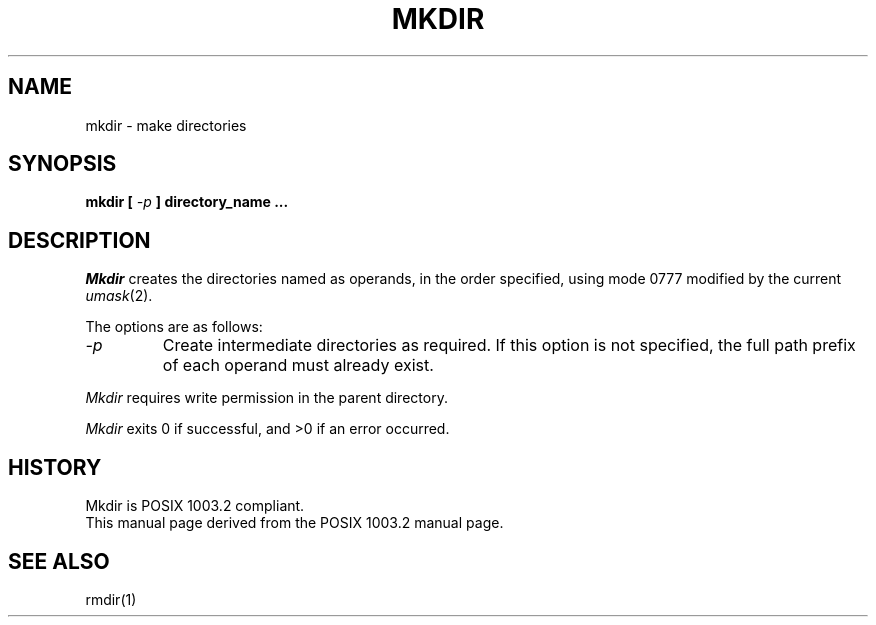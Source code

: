 .\" Copyright (c) 1989 The Regents of the University of California.
.\" All rights reserved.
.\"
.\" %sccs.include.redist.man%
.\"
.\"	@(#)mkdir.1	6.4 (Berkeley) %G%
.\"
.TH MKDIR 1 ""
.AT 3
.SH NAME
mkdir \- make directories
.SH SYNOPSIS
\fBmkdir [ \fI-p\fB ] directory_name ...
.SH DESCRIPTION
.I Mkdir
creates the directories named as operands, in the order specified,
using mode 0777 modified by the current
.IR umask (2).
.PP
The options are as follows:
.TP
.I -p
Create intermediate directories as required.  If this option is not
specified, the full path prefix of each operand must already exist.
.PP
.I Mkdir
requires write permission in the parent directory.
.PP
.I Mkdir
exits 0 if successful, and >0 if an error occurred.
.SH "HISTORY"
Mkdir is POSIX 1003.2 compliant.
.br
This manual page derived from the POSIX 1003.2 manual page.
.SH "SEE ALSO"
rmdir(1)
